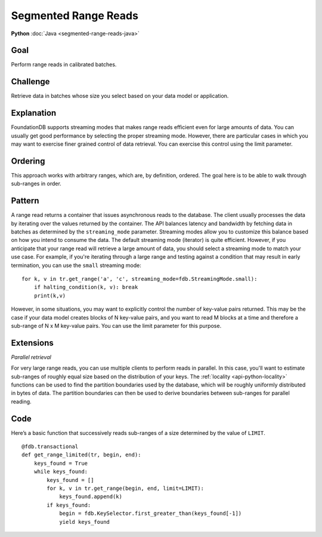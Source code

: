 #####################
Segmented Range Reads
#####################

**Python** :doc:`Java <segmented-range-reads-java>`

Goal
====

Perform range reads in calibrated batches.

Challenge
=========

Retrieve data in batches whose size you select based on your data model or application.

Explanation
===========

FoundationDB supports streaming modes that makes range reads efficient even for large amounts of data. You can usually get good performance by selecting the proper streaming mode. However, there are particular cases in which you may want to exercise finer grained control of data retrieval. You can exercise this control using the limit parameter.

Ordering
========

This approach works with arbitrary ranges, which are, by definition, ordered. The goal here is to be able to walk through sub-ranges in order.

Pattern
=======

A range read returns a container that issues asynchronous reads to the database. The client usually processes the data by iterating over the values returned by the container. The API balances latency and bandwidth by fetching data in batches as determined by the ``streaming_mode`` parameter. Streaming modes allow you to customize this balance based on how you intend to consume the data. The default streaming mode (iterator) is quite efficient. However, if you anticipate that your range read will retrieve a large amount of data, you should select a streaming mode to match your use case. For example, if you're iterating through a large range and testing against a condition that may result in early termination, you can use the ``small`` streaming mode::

    for k, v in tr.get_range('a', 'c', streaming_mode=fdb.StreamingMode.small):
        if halting_condition(k, v): break
        print(k,v)

However, in some situations, you may want to explicitly control the number of key-value pairs returned. This may be the case if your data model creates blocks of N key-value pairs, and you want to read M blocks at a time and therefore a sub-range of N x M key-value pairs. You can use the limit parameter for this purpose.

Extensions
==========

*Parallel retrieval*

For very large range reads, you can use multiple clients to perform reads in parallel. In this case, you'll want to estimate sub-ranges of roughly equal size based on the distribution of your keys. The :ref:`locality <api-python-locality>` functions can be used to find the partition boundaries used by the database, which will be roughly uniformly distributed in bytes of data. The partition boundaries can then be used to derive boundaries between sub-ranges for parallel reading.

Code
====

Here’s a basic function that successively reads sub-ranges of a size determined by the value of ``LIMIT``.
::

    @fdb.transactional
    def get_range_limited(tr, begin, end):
        keys_found = True
        while keys_found:
            keys_found = []
            for k, v in tr.get_range(begin, end, limit=LIMIT):
                keys_found.append(k)
            if keys_found:
                begin = fdb.KeySelector.first_greater_than(keys_found[-1])
                yield keys_found

